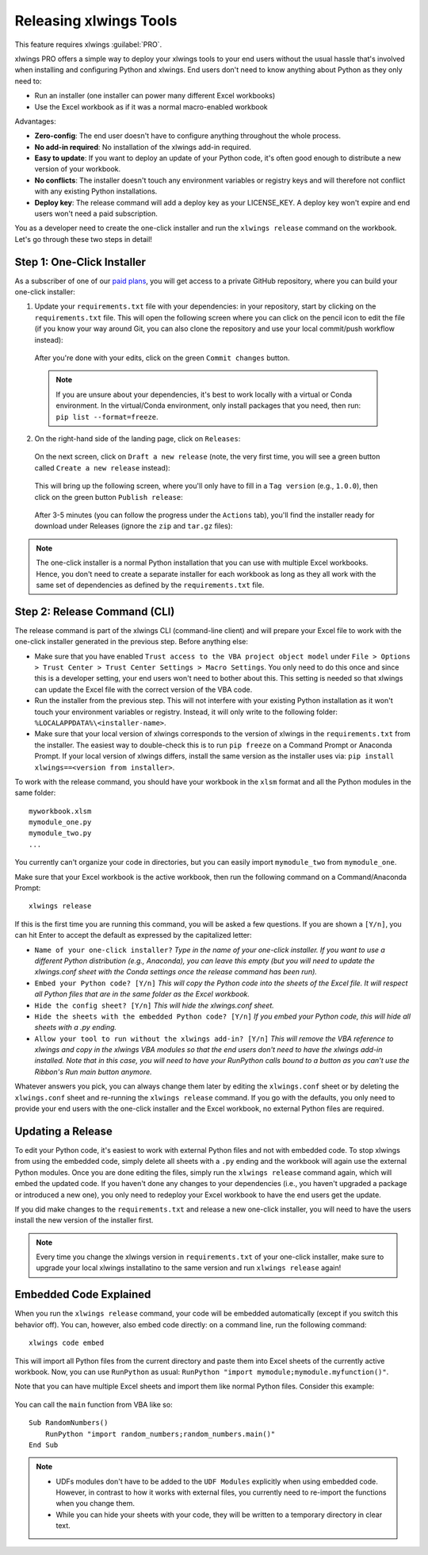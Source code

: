 .. _release:

Releasing xlwings Tools
=======================

This feature requires xlwings :guilabel:`PRO`.

xlwings PRO offers a simple way to deploy your xlwings tools to your end users without the usual hassle that's involved when installing and configuring Python and xlwings. End users don't need to know anything about Python as they only need to:

* Run an installer (one installer can power many different Excel workbooks)
* Use the Excel workbook as if it was a normal macro-enabled workbook

Advantages:

* **Zero-config**: The end user doesn't have to configure anything throughout the whole process.
* **No add-in required**: No installation of the xlwings add-in required.
* **Easy to update**: If you want to deploy an update of your Python code, it's often good enough to distribute a new version of your workbook.
* **No conflicts**: The installer doesn't touch any environment variables or registry keys and will therefore not conflict with any existing Python installations.
* **Deploy key**: The release command will add a deploy key as your LICENSE_KEY. A deploy key won't expire and end users won't need a paid subscription.

You as a developer need to create the one-click installer and run the ``xlwings release`` command on the workbook. Let's go through these two steps in detail!

.. _zero_config_installer:

Step 1: One-Click Installer
---------------------------

As a subscriber of one of our `paid plans <https://www.xlwings.org/pricing>`_, you will get access to a private GitHub repository, where you can build your one-click installer:

1) Update your ``requirements.txt`` file with your dependencies: in your repository, start by clicking on the ``requirements.txt`` file. This will open the following screen where you can click on the pencil icon to edit the file (if you know your way around Git, you can also clone the repository and use your local commit/push workflow instead):

  .. figure:: images/gh_edit_requirements.png

  After you're done with your edits, click on the green ``Commit changes`` button.

  .. note::
    If you are unsure about your dependencies, it's best to work locally with a virtual or Conda environment. In the virtual/Conda environment, only install packages that you need, then run: ``pip list --format=freeze``.

2) On the right-hand side of the landing page, click on ``Releases``:

  .. figure:: images/gh_releases.png

  On the next screen, click on ``Draft a new release`` (note, the very first time, you will see a green button called ``Create a new release`` instead):

  .. figure:: images/gh_create_release.png

  This will bring up the following screen, where you'll only have to fill in a ``Tag version`` (e.g., ``1.0.0``), then click on the green button ``Publish release``:

  .. figure:: images/gh_publish_release.png

  After 3-5 minutes (you can follow the progress under the ``Actions`` tab), you'll find the installer ready for download under Releases (ignore the ``zip`` and ``tar.gz`` files):

  .. figure:: images/gh_installer_download.png

.. note::
  The one-click installer is a normal Python installation that you can use with multiple Excel workbooks. Hence, you don't need to create a separate installer for each workbook as long as they all work with the same set of dependencies as defined by the ``requirements.txt`` file.

Step 2: Release Command (CLI)
-----------------------------

The release command is part of the xlwings CLI (command-line client) and will prepare your Excel file to work with the one-click installer generated in the previous step. Before anything else:

* Make sure that you have enabled ``Trust access to the VBA project object model`` under ``File > Options > Trust Center > Trust Center Settings > Macro Settings``. You only need to do this once and since this is a developer setting, your end users won't need to bother about this. This setting is needed so that xlwings can update the Excel file with the correct version of the VBA code.
* Run the installer from the previous step. This will not interfere with your existing Python installation as it won't touch your environment variables or registry. Instead, it will only write to the following folder: ``%LOCALAPPDATA%\<installer-name>``.
* Make sure that your local version of xlwings corresponds to the version of xlwings in the ``requirements.txt`` from the installer. The easiest way to double-check this is to run ``pip freeze`` on a Command Prompt or Anaconda Prompt. If your local version of xlwings differs, install the same version as the installer uses via: ``pip install xlwings==<version from installer>``.

To work with the release command, you should have your workbook in the ``xlsm`` format and all the Python modules in the same folder::

    myworkbook.xlsm
    mymodule_one.py
    mymodule_two.py
    ...

You currently can't organize your code in directories, but you can easily import ``mymodule_two`` from ``mymodule_one``.

Make sure that your Excel workbook is the active workbook, then run the following command on a Command/Anaconda Prompt::

    xlwings release

If this is the first time you are running this command, you will be asked a few questions. If you are shown a ``[Y/n]``, you can hit Enter to accept the default as expressed by the capitalized letter:

* ``Name of your one-click installer?`` `Type in the name of your one-click installer. If you want to use a different Python distribution (e.g., Anaconda), you can leave this empty (but you will need to update the xlwings.conf sheet with the Conda settings once the release command has been run).`
* ``Embed your Python code? [Y/n]`` `This will copy the Python code into the sheets of the Excel file. It will respect all Python files that are in the same folder as the Excel workbook.`
* ``Hide the config sheet? [Y/n]`` `This will hide the xlwings.conf sheet.`
* ``Hide the sheets with the embedded Python code? [Y/n]`` `If you embed your Python code, this will hide all sheets with a .py ending.`
* ``Allow your tool to run without the xlwings add-in? [Y/n]`` `This will remove the VBA reference to xlwings and copy in the xlwings VBA modules so that the end users don't need to have the xlwings add-in installed. Note that in this case, you will need to have your RunPython calls bound to a button as you can't use the Ribbon's Run main button anymore.`

Whatever answers you pick, you can always change them later by editing the ``xlwings.conf`` sheet or by deleting the ``xlwings.conf`` sheet and re-running the ``xlwings release`` command. If you go with the defaults, you only need to provide your end users with the one-click installer and the Excel workbook, no external Python files are required.

Updating a Release
------------------

To edit your Python code, it's easiest to work with external Python files and not with embedded code. To stop xlwings from using the embedded code, simply delete all sheets with a ``.py`` ending and the workbook will again use the external Python modules. Once you are done editing the files, simply run the ``xlwings release`` command again, which will embed the updated code. If you haven't done any changes to your dependencies (i.e., you haven't upgraded a package or introduced a new one), you only need to redeploy your Excel workbook to have the end users get the update.

If you did make changes to the ``requirements.txt`` and release a new one-click installer, you will need to have the users install the new version of the installer first.

.. note::

  Every time you change the xlwings version in ``requirements.txt`` of your one-click installer, make sure to upgrade your local xlwings installatino to the same version and run ``xlwings release`` again!

.. _embedded_code:

Embedded Code Explained
-----------------------

When you run the ``xlwings release`` command, your code will be embedded automatically (except if you switch this behavior off). You can, however, also embed code directly: on a command line, run the following command::

    xlwings code embed

This will import all Python files from the current directory and paste them into Excel sheets of the currently active workbook. Now, you can use ``RunPython`` as usual: ``RunPython "import mymodule;mymodule.myfunction()"``.

Note that you can have multiple Excel sheets and import them like normal Python files. Consider this example:

.. figure:: images/embedded_code1.png

.. figure:: images/embedded_code2.png

You can call the ``main`` function from VBA like so::

    Sub RandomNumbers()
        RunPython "import random_numbers;random_numbers.main()"
    End Sub


.. note::
    * UDFs modules don't have to be added to the ``UDF Modules`` explicitly when using embedded code. However, in contrast to how it works with external files, you currently need to re-import the functions when you change them.
    * While you can hide your sheets with your code, they will be written to a temporary directory in clear text.